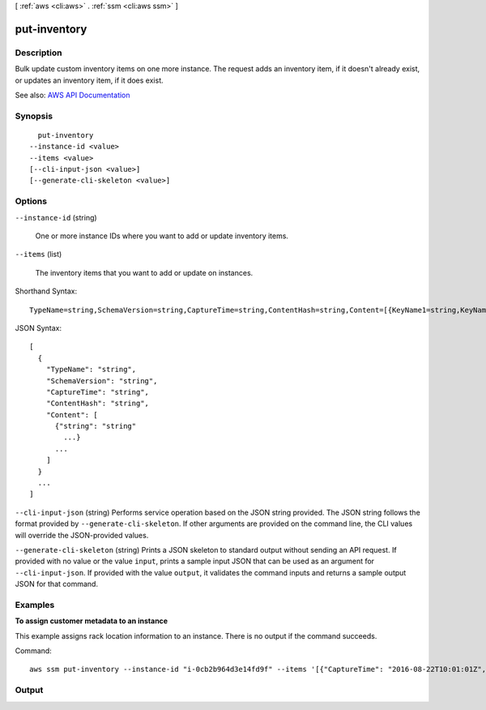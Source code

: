 [ :ref:`aws <cli:aws>` . :ref:`ssm <cli:aws ssm>` ]

.. _cli:aws ssm put-inventory:


*************
put-inventory
*************



===========
Description
===========



Bulk update custom inventory items on one more instance. The request adds an inventory item, if it doesn't already exist, or updates an inventory item, if it does exist.



See also: `AWS API Documentation <https://docs.aws.amazon.com/goto/WebAPI/ssm-2014-11-06/PutInventory>`_


========
Synopsis
========

::

    put-inventory
  --instance-id <value>
  --items <value>
  [--cli-input-json <value>]
  [--generate-cli-skeleton <value>]




=======
Options
=======

``--instance-id`` (string)


  One or more instance IDs where you want to add or update inventory items.

  

``--items`` (list)


  The inventory items that you want to add or update on instances.

  



Shorthand Syntax::

    TypeName=string,SchemaVersion=string,CaptureTime=string,ContentHash=string,Content=[{KeyName1=string,KeyName2=string},{KeyName1=string,KeyName2=string}] ...




JSON Syntax::

  [
    {
      "TypeName": "string",
      "SchemaVersion": "string",
      "CaptureTime": "string",
      "ContentHash": "string",
      "Content": [
        {"string": "string"
          ...}
        ...
      ]
    }
    ...
  ]



``--cli-input-json`` (string)
Performs service operation based on the JSON string provided. The JSON string follows the format provided by ``--generate-cli-skeleton``. If other arguments are provided on the command line, the CLI values will override the JSON-provided values.

``--generate-cli-skeleton`` (string)
Prints a JSON skeleton to standard output without sending an API request. If provided with no value or the value ``input``, prints a sample input JSON that can be used as an argument for ``--cli-input-json``. If provided with the value ``output``, it validates the command inputs and returns a sample output JSON for that command.



========
Examples
========

**To assign customer metadata to an instance**

This example assigns rack location information to an instance. There is no output if the command succeeds.

Command::

  aws ssm put-inventory --instance-id "i-0cb2b964d3e14fd9f" --items '[{"CaptureTime": "2016-08-22T10:01:01Z", "TypeName": "Custom:RackInfo", "Content":[{"RackLocation": "Bay B/Row C/Rack D/Shelf E"}], "SchemaVersion": "1.0"}]'
  

======
Output
======

